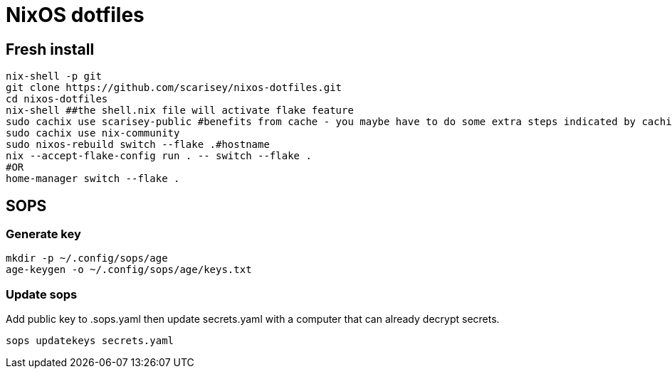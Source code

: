 # NixOS dotfiles


## Fresh install

```
nix-shell -p git
git clone https://github.com/scarisey/nixos-dotfiles.git
cd nixos-dotfiles
nix-shell ##the shell.nix file will activate flake feature
sudo cachix use scarisey-public #benefits from cache - you maybe have to do some extra steps indicated by cachix
sudo cachix use nix-community
sudo nixos-rebuild switch --flake .#hostname
nix --accept-flake-config run . -- switch --flake .
#OR
home-manager switch --flake .
```

## SOPS

### Generate key

```
mkdir -p ~/.config/sops/age
age-keygen -o ~/.config/sops/age/keys.txt
```

### Update sops

Add public key to .sops.yaml then update secrets.yaml with a computer that can already decrypt secrets.

```
sops updatekeys secrets.yaml
```
